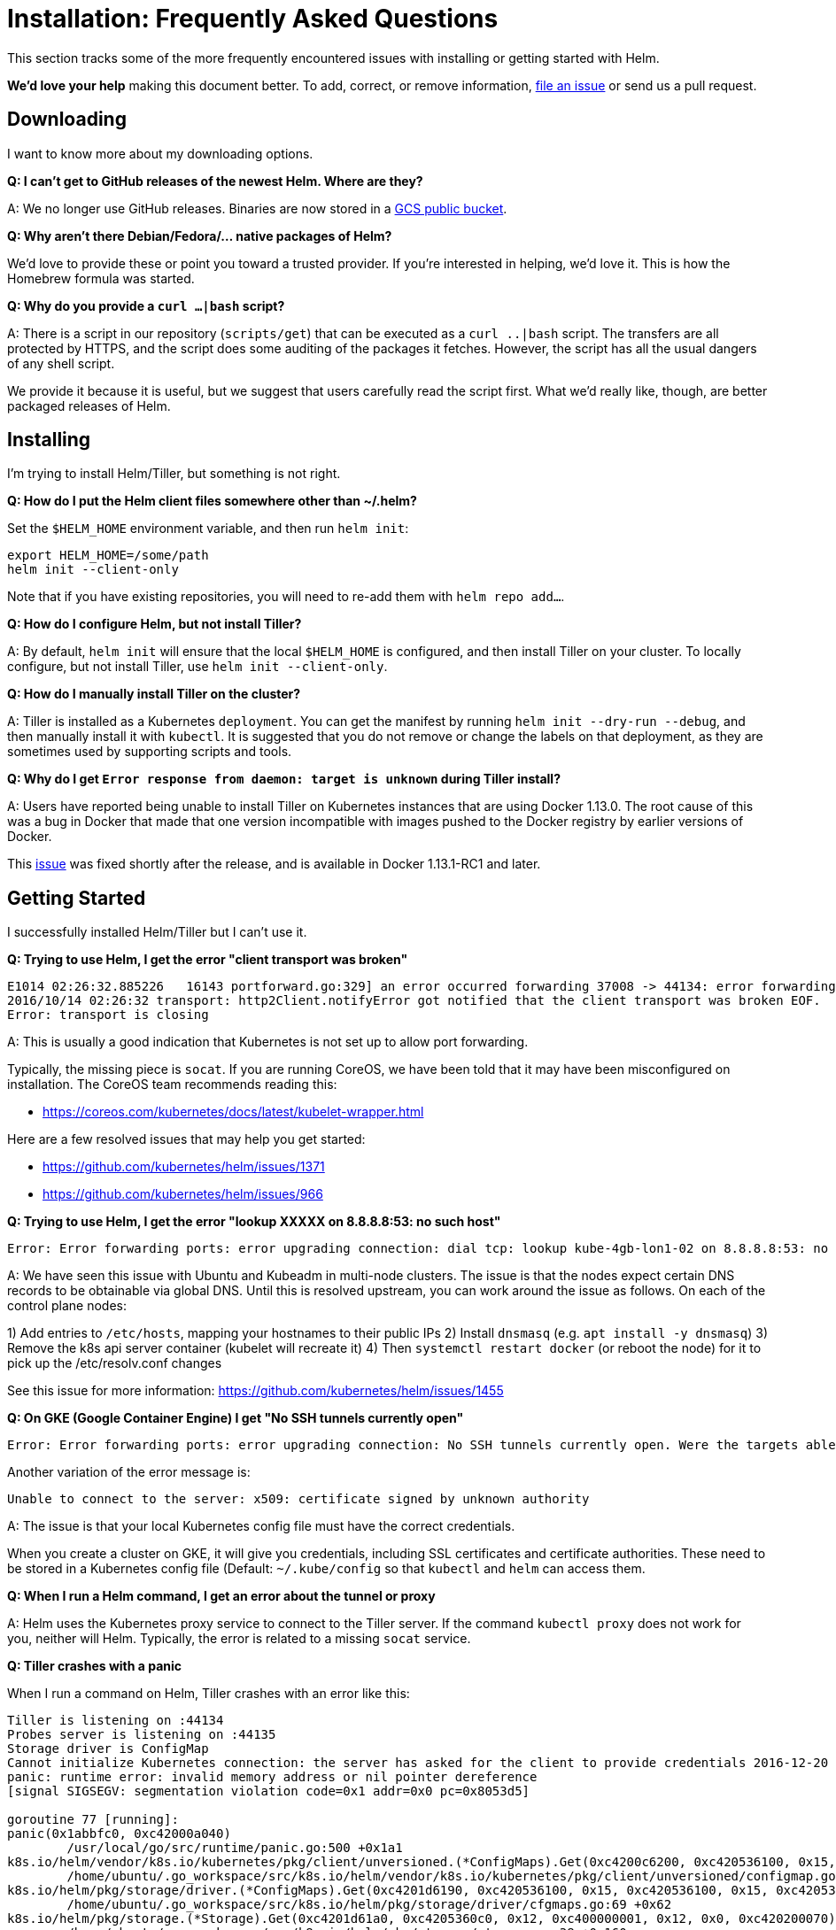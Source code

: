 = Installation: Frequently Asked Questions

This section tracks some of the more frequently encountered issues with installing
or getting started with Helm.

*We'd love your help* making this document better. To add, correct, or remove
information, https://github.com/kubernetes/helm/issues[file an issue] or
send us a pull request.

== Downloading

I want to know more about my downloading options.

*Q: I can't get to GitHub releases of the newest Helm. Where are they?*

A: We no longer use GitHub releases. Binaries are now stored in a
https://kubernetes-helm.storage.googleapis.com[GCS public bucket].

*Q: Why aren't there Debian/Fedora/… native packages of Helm?*

We'd love to provide these or point you toward a trusted provider. If you're
interested in helping, we'd love it. This is how the Homebrew formula was
started.

*Q: Why do you provide a `curl ...|bash` script?*

A: There is a script in our repository (`scripts/get`) that can be executed as
a `curl ..|bash` script. The transfers are all protected by HTTPS, and the script
does some auditing of the packages it fetches. However, the script has all the
usual dangers of any shell script.

We provide it because it is useful, but we suggest that users carefully read the
script first. What we'd really like, though, are better packaged releases of
Helm.

== Installing

I'm trying to install Helm/Tiller, but something is not right.

*Q: How do I put the Helm client files somewhere other than ~/.helm?*

Set the `$HELM_HOME` environment variable, and then run `helm init`:

[source,console]
----
export HELM_HOME=/some/path
helm init --client-only
----

Note that if you have existing repositories, you will need to re-add them
with `helm repo add...`.

*Q: How do I configure Helm, but not install Tiller?*

A: By default, `helm init` will ensure that the local `$HELM_HOME` is configured,
and then install Tiller on your cluster. To locally configure, but not install
Tiller, use `helm init --client-only`.

*Q: How do I manually install Tiller on the cluster?*

A: Tiller is installed as a Kubernetes `deployment`. You can get the manifest
by running `helm init --dry-run --debug`, and then manually install it with
`kubectl`. It is suggested that you do not remove or change the labels on that
deployment, as they are sometimes used by supporting scripts and tools.

*Q: Why do I get `Error response from daemon: target is unknown` during Tiller install?*

A: Users have reported being unable to install Tiller on Kubernetes instances that
are using Docker 1.13.0. The root cause of this was a bug in Docker that made
that one version incompatible with images pushed to the Docker registry by
earlier versions of Docker.

This https://github.com/docker/docker/issues/30083[issue] was fixed shortly
after the release, and is available in Docker 1.13.1-RC1 and later.

== Getting Started

I successfully installed Helm/Tiller but I can't use it.

*Q: Trying to use Helm, I get the error "client transport was broken"*

[source]
----
E1014 02:26:32.885226   16143 portforward.go:329] an error occurred forwarding 37008 -> 44134: error forwarding port 44134 to pod tiller-deploy-2117266891-e4lev_kube-system, uid : unable to do port forwarding: socat not found.
2016/10/14 02:26:32 transport: http2Client.notifyError got notified that the client transport was broken EOF.
Error: transport is closing
----

A: This is usually a good indication that Kubernetes is not set up to allow port forwarding.

Typically, the missing piece is `socat`. If you are running CoreOS, we have been
told that it may have been misconfigured on installation. The CoreOS team
recommends reading this:

* https://coreos.com/kubernetes/docs/latest/kubelet-wrapper.html[https://coreos.com/kubernetes/docs/latest/kubelet-wrapper.html]

Here are a few resolved issues that may help you get started:

* https://github.com/kubernetes/helm/issues/1371[https://github.com/kubernetes/helm/issues/1371]
* https://github.com/kubernetes/helm/issues/966[https://github.com/kubernetes/helm/issues/966]

*Q: Trying to use Helm, I get the error "lookup XXXXX on 8.8.8.8:53: no such host"*

[source]
----
Error: Error forwarding ports: error upgrading connection: dial tcp: lookup kube-4gb-lon1-02 on 8.8.8.8:53: no such host
----

A: We have seen this issue with Ubuntu and Kubeadm in multi-node clusters. The
issue is that the nodes expect certain DNS records to be obtainable via global
DNS. Until this is resolved upstream, you can work around the issue as
follows. On each of the control plane nodes:

1) Add entries to `/etc/hosts`, mapping your hostnames to their public IPs
2) Install `dnsmasq` (e.g. `apt install -y dnsmasq`)
3) Remove the k8s api server container (kubelet will recreate it)
4) Then `systemctl restart docker` (or reboot the node) for it to pick up the /etc/resolv.conf changes

See this issue for more information: https://github.com/kubernetes/helm/issues/1455[https://github.com/kubernetes/helm/issues/1455]

*Q: On GKE (Google Container Engine) I get "No SSH tunnels currently open"*

[source]
----
Error: Error forwarding ports: error upgrading connection: No SSH tunnels currently open. Were the targets able to accept an ssh-key for user "gke-[redacted]"?
----

Another variation of the error message is:

[source]
----
Unable to connect to the server: x509: certificate signed by unknown authority

----

A: The issue is that your local Kubernetes config file must have the correct credentials.

When you create a cluster on GKE, it will give you credentials, including SSL
certificates and certificate authorities. These need to be stored in a Kubernetes
config file (Default: `~/.kube/config` so that `kubectl` and `helm` can access
them.

*Q: When I run a Helm command, I get an error about the tunnel or proxy*

A: Helm uses the Kubernetes proxy service to connect to the Tiller server.
If the command `kubectl proxy` does not work for you, neither will Helm.
Typically, the error is related to a missing `socat` service.

*Q: Tiller crashes with a panic*

When I run a command on Helm, Tiller crashes with an error like this:

[source]
----
Tiller is listening on :44134
Probes server is listening on :44135
Storage driver is ConfigMap
Cannot initialize Kubernetes connection: the server has asked for the client to provide credentials 2016-12-20 15:18:40.545739 I | storage.go:37: Getting release "bailing-chinchilla" (v1) from storage
panic: runtime error: invalid memory address or nil pointer dereference
[signal SIGSEGV: segmentation violation code=0x1 addr=0x0 pc=0x8053d5]

goroutine 77 [running]:
panic(0x1abbfc0, 0xc42000a040)
        /usr/local/go/src/runtime/panic.go:500 +0x1a1
k8s.io/helm/vendor/k8s.io/kubernetes/pkg/client/unversioned.(*ConfigMaps).Get(0xc4200c6200, 0xc420536100, 0x15, 0x1ca7431, 0x6, 0xc42016b6a0)
        /home/ubuntu/.go_workspace/src/k8s.io/helm/vendor/k8s.io/kubernetes/pkg/client/unversioned/configmap.go:58 +0x75
k8s.io/helm/pkg/storage/driver.(*ConfigMaps).Get(0xc4201d6190, 0xc420536100, 0x15, 0xc420536100, 0x15, 0xc4205360c0)
        /home/ubuntu/.go_workspace/src/k8s.io/helm/pkg/storage/driver/cfgmaps.go:69 +0x62
k8s.io/helm/pkg/storage.(*Storage).Get(0xc4201d61a0, 0xc4205360c0, 0x12, 0xc400000001, 0x12, 0x0, 0xc420200070)
        /home/ubuntu/.go_workspace/src/k8s.io/helm/pkg/storage/storage.go:38 +0x160
k8s.io/helm/pkg/tiller.(*ReleaseServer).uniqName(0xc42002a000, 0x0, 0x0, 0xc42016b800, 0xd66a13, 0xc42055a040, 0xc420558050, 0xc420122001)
        /home/ubuntu/.go_workspace/src/k8s.io/helm/pkg/tiller/release_server.go:577 +0xd7
k8s.io/helm/pkg/tiller.(*ReleaseServer).prepareRelease(0xc42002a000, 0xc42027c1e0, 0xc42002a001, 0xc42016bad0, 0xc42016ba08)
        /home/ubuntu/.go_workspace/src/k8s.io/helm/pkg/tiller/release_server.go:630 +0x71
k8s.io/helm/pkg/tiller.(*ReleaseServer).InstallRelease(0xc42002a000, 0x7f284c434068, 0xc420250c00, 0xc42027c1e0, 0x0, 0x31a9, 0x31a9)
        /home/ubuntu/.go_workspace/src/k8s.io/helm/pkg/tiller/release_server.go:604 +0x78
k8s.io/helm/pkg/proto/hapi/services._ReleaseService_InstallRelease_Handler(0x1c51f80, 0xc42002a000, 0x7f284c434068, 0xc420250c00, 0xc42027c190, 0x0, 0x0, 0x0, 0x0, 0x0)
        /home/ubuntu/.go_workspace/src/k8s.io/helm/pkg/proto/hapi/services/tiller.pb.go:747 +0x27d
k8s.io/helm/vendor/google.golang.org/grpc.(*Server).processUnaryRPC(0xc4202f3ea0, 0x28610a0, 0xc420078000, 0xc420264690, 0xc420166150, 0x288cbe8, 0xc420250bd0, 0x0, 0x0)
        /home/ubuntu/.go_workspace/src/k8s.io/helm/vendor/google.golang.org/grpc/server.go:608 +0xc50
k8s.io/helm/vendor/google.golang.org/grpc.(*Server).handleStream(0xc4202f3ea0, 0x28610a0, 0xc420078000, 0xc420264690, 0xc420250bd0)
        /home/ubuntu/.go_workspace/src/k8s.io/helm/vendor/google.golang.org/grpc/server.go:766 +0x6b0
k8s.io/helm/vendor/google.golang.org/grpc.(*Server).serveStreams.func1.1(0xc420124710, 0xc4202f3ea0, 0x28610a0, 0xc420078000, 0xc420264690)
        /home/ubuntu/.go_workspace/src/k8s.io/helm/vendor/google.golang.org/grpc/server.go:419 +0xab
created by k8s.io/helm/vendor/google.golang.org/grpc.(*Server).serveStreams.func1
        /home/ubuntu/.go_workspace/src/k8s.io/helm/vendor/google.golang.org/grpc/server.go:420 +0xa3
----

A: Check your security settings for Kubernetes.

A panic in Tiller is almost always the result of a failure to negotiate with the
Kubernetes API server (at which point Tiller can no longer do anything useful, so
it panics and exits).

Often, this is a result of authentication failing because the Pod in which Tiller
is running does not have the right token.

To fix this, you will need to change your Kubernetes configuration. Make sure
that `--service-account-private-key-file` from `controller-manager` and
`--service-account-key-file` from apiserver point to the _same_ x509 RSA key.

== Upgrading

My Helm used to work, then I upgrade. Now it is broken.

*Q: After upgrade, I get the error "Client version is incompatible". What's wrong?*

Tiller and Helm have to negotiate a common version to make sure that they can safely
communicate without breaking API assumptions. That error means that the version
difference is too great to safely continue. Typically, you need to upgrade
Tiller manually for this.

The link:install.html[Installation Guide] has definitive information about safely
upgrading Helm and Tiller.

The rules for version numbers are as follows:

* Pre-release versions are incompatible with everything else. `Alpha.1` is incompatible with `Alpha.2`.
* Patch revisions _are compatible_: 1.2.3 is compatible with 1.2.4
* Minor revisions _are not compatible_: 1.2.0 is not compatible with 1.3.0,
 though we may relax this constraint in the future.
* Major revisions _are not compatible_: 1.0.0 is not compatible with 2.0.0.

== Uninstalling

I am trying to remove stuff.

*Q: When I delete the Tiller deployment, how come all the releases are still there?*

Releases are stored in ConfigMaps inside of the `kube-system` namespace. You will
have to manually delete them to get rid of the record, or use `helm delete --purge`.

*Q: I want to delete my local Helm. Where are all its files?*

Along with the `helm` binary, Helm stores some files in `$HELM_HOME`, which is
located by default in `~/.helm`.